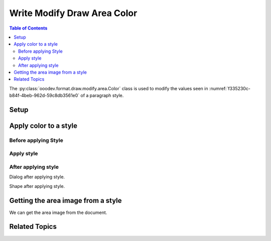 .. _help_draw_format_modify_area_color:

Write Modify Draw Area Color
============================

.. contents:: Table of Contents
    :local:
    :backlinks: none
    :depth: 2

The :py:class:`ooodev.format.draw.modify.area.Color` class is used to modify the values seen in :numref:`f335230c-b84f-4beb-962d-59c8db3561e0` of a paragraph style.

Setup
-----

.. tabs::

    .. code-tab:: python

        from __future__ import annotations
        import uno
        from ooodev.draw import Draw, DrawDoc, ZoomKind
        from ooodev.format.draw.modify.area.color import Color
        from ooodev.utils.lo import Lo
        from ooodev.format.draw.modify.area import Color as FillColor
        from ooodev.format.draw.modify.area import FamilyGraphics, DrawStyleFamilyKind
        from ooodev.utils.color import StandardColor


        def main() -> int:
            with Lo.Loader(connector=Lo.ConnectSocket()):
                doc = DrawDoc(Draw.create_draw_doc())
                doc.set_visible()
                Lo.delay(500)
                doc.zoom(ZoomKind.ZOOM_75_PERCENT)

                slide = doc.get_slide()

                width = 100
                height = 50
                x = 10
                y = 10

                rect = slide.draw_rectangle(x=x, y=y, width=width, height=height)
                rect.set_string("Hello World!")
                style_modify = FillColor(
                    color=StandardColor.LIME_LIGHT2,
                    style_name=FamilyGraphics.DEFAULT_DRAWING_STYLE,
                    style_family=DrawStyleFamilyKind.GRAPHICS,
                )
                doc.apply_styles(style_modify)

                Lo.delay(1_000)
                doc.close_doc()
            return 0


        if __name__ == "__main__":
            raise SystemExit(main())

    .. only:: html

        .. cssclass:: tab-none

            .. group-tab:: None

Apply color to a style
----------------------

Before applying Style
^^^^^^^^^^^^^^^^^^^^^

.. cssclass:: screen_shot

    .. _f335230c-b84f-4beb-962d-59c8db3561e0:

    .. figure:: https://github.com/Amourspirit/python_ooo_dev_tools/assets/4193389/f335230c-b84f-4beb-962d-59c8db3561e0
        :alt: Draw dialog Area Color style default
        :figclass: align-center
        :width: 450px

        Draw dialog Area Color style default

Apply style
^^^^^^^^^^^

.. tabs::

    .. code-tab:: python

        # ... other code

        style_modify = FillColor(
            color=StandardColor.LIME_LIGHT2,
            style_name=FamilyGraphics.DEFAULT_DRAWING_STYLE,
            style_family=DrawStyleFamilyKind.GRAPHICS,
        )
        doc.apply_styles(style_modify)

    .. only:: html

        .. cssclass:: tab-none

            .. group-tab:: None


After applying style
^^^^^^^^^^^^^^^^^^^^

Dialog after applying style.

.. cssclass:: screen_shot

    .. _1af864bc-5ec4-4b10-91bf-238f39818a51:

    .. figure:: https://github.com/Amourspirit/python_ooo_dev_tools/assets/4193389/1af864bc-5ec4-4b10-91bf-238f39818a51
        :alt: Draw dialog Area Color style changed
        :figclass: align-center
        :width: 450px

        Draw dialog Area Color style changed


Shape after applying style.

.. cssclass:: screen_shot

    .. _3f2f80c2-8231-4dfd-87b7-1c6f5ec31cc9:

    .. figure:: https://github.com/Amourspirit/python_ooo_dev_tools/assets/4193389/3f2f80c2-8231-4dfd-87b7-1c6f5ec31cc9
        :alt: Shape after Style applied
        :figclass: align-center

        Shape after Style applied

Getting the area image from a style
-----------------------------------

We can get the area image from the document.

.. tabs::

    .. code-tab:: python

        # ... other code

        f_style = FillColor.from_style(
            doc=doc.component,
            style_name=FamilyGraphics.DEFAULT_DRAWING_STYLE,
            style_family=DrawStyleFamilyKind.GRAPHICS,
        )
        assert f_style is not None

    .. only:: html

        .. cssclass:: tab-none

            .. group-tab:: None

Related Topics
--------------

.. seealso::

    .. cssclass:: ul-list

        - :ref:`help_format_format_kinds`
        - :ref:`help_format_coding_style`
        - :py:class:`ooodev.format.draw.modify.area.Color`
